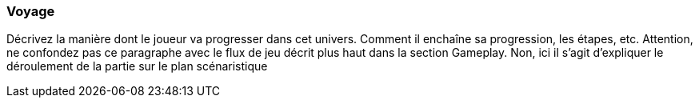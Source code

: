 === Voyage
****
Décrivez la manière dont le joueur va progresser dans cet univers. Comment il enchaîne sa progression, les étapes, etc. Attention, ne confondez pas ce paragraphe avec le flux de jeu décrit plus haut dans la section Gameplay. Non, ici il s’agit d’expliquer le déroulement de la partie sur le plan scénaristique
****